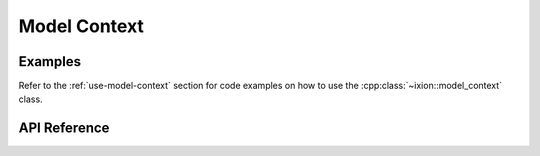 
.. highlight:: cpp

Model Context
=============

Examples
--------

Refer to the :ref:`use-model-context` section for code examples on how
to use the :cpp:class:`~ixion::model_context` class.

API Reference
-------------

.. doxygenclass:: ixion::model_context
   :members:

.. doxygenstruct:: ixion::config
   :members:

.. doxygenclass:: ixion::model_iterator
   :members:

